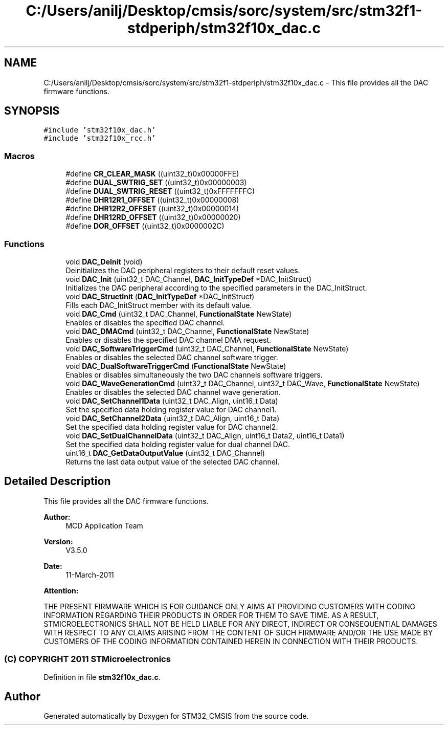 .TH "C:/Users/anilj/Desktop/cmsis/sorc/system/src/stm32f1-stdperiph/stm32f10x_dac.c" 3 "Sun Apr 16 2017" "STM32_CMSIS" \" -*- nroff -*-
.ad l
.nh
.SH NAME
C:/Users/anilj/Desktop/cmsis/sorc/system/src/stm32f1-stdperiph/stm32f10x_dac.c \- This file provides all the DAC firmware functions\&.  

.SH SYNOPSIS
.br
.PP
\fC#include 'stm32f10x_dac\&.h'\fP
.br
\fC#include 'stm32f10x_rcc\&.h'\fP
.br

.SS "Macros"

.in +1c
.ti -1c
.RI "#define \fBCR_CLEAR_MASK\fP   ((uint32_t)0x00000FFE)"
.br
.ti -1c
.RI "#define \fBDUAL_SWTRIG_SET\fP   ((uint32_t)0x00000003)"
.br
.ti -1c
.RI "#define \fBDUAL_SWTRIG_RESET\fP   ((uint32_t)0xFFFFFFFC)"
.br
.ti -1c
.RI "#define \fBDHR12R1_OFFSET\fP   ((uint32_t)0x00000008)"
.br
.ti -1c
.RI "#define \fBDHR12R2_OFFSET\fP   ((uint32_t)0x00000014)"
.br
.ti -1c
.RI "#define \fBDHR12RD_OFFSET\fP   ((uint32_t)0x00000020)"
.br
.ti -1c
.RI "#define \fBDOR_OFFSET\fP   ((uint32_t)0x0000002C)"
.br
.in -1c
.SS "Functions"

.in +1c
.ti -1c
.RI "void \fBDAC_DeInit\fP (void)"
.br
.RI "Deinitializes the DAC peripheral registers to their default reset values\&. "
.ti -1c
.RI "void \fBDAC_Init\fP (uint32_t DAC_Channel, \fBDAC_InitTypeDef\fP *DAC_InitStruct)"
.br
.RI "Initializes the DAC peripheral according to the specified parameters in the DAC_InitStruct\&. "
.ti -1c
.RI "void \fBDAC_StructInit\fP (\fBDAC_InitTypeDef\fP *DAC_InitStruct)"
.br
.RI "Fills each DAC_InitStruct member with its default value\&. "
.ti -1c
.RI "void \fBDAC_Cmd\fP (uint32_t DAC_Channel, \fBFunctionalState\fP NewState)"
.br
.RI "Enables or disables the specified DAC channel\&. "
.ti -1c
.RI "void \fBDAC_DMACmd\fP (uint32_t DAC_Channel, \fBFunctionalState\fP NewState)"
.br
.RI "Enables or disables the specified DAC channel DMA request\&. "
.ti -1c
.RI "void \fBDAC_SoftwareTriggerCmd\fP (uint32_t DAC_Channel, \fBFunctionalState\fP NewState)"
.br
.RI "Enables or disables the selected DAC channel software trigger\&. "
.ti -1c
.RI "void \fBDAC_DualSoftwareTriggerCmd\fP (\fBFunctionalState\fP NewState)"
.br
.RI "Enables or disables simultaneously the two DAC channels software triggers\&. "
.ti -1c
.RI "void \fBDAC_WaveGenerationCmd\fP (uint32_t DAC_Channel, uint32_t DAC_Wave, \fBFunctionalState\fP NewState)"
.br
.RI "Enables or disables the selected DAC channel wave generation\&. "
.ti -1c
.RI "void \fBDAC_SetChannel1Data\fP (uint32_t DAC_Align, uint16_t Data)"
.br
.RI "Set the specified data holding register value for DAC channel1\&. "
.ti -1c
.RI "void \fBDAC_SetChannel2Data\fP (uint32_t DAC_Align, uint16_t Data)"
.br
.RI "Set the specified data holding register value for DAC channel2\&. "
.ti -1c
.RI "void \fBDAC_SetDualChannelData\fP (uint32_t DAC_Align, uint16_t Data2, uint16_t Data1)"
.br
.RI "Set the specified data holding register value for dual channel DAC\&. "
.ti -1c
.RI "uint16_t \fBDAC_GetDataOutputValue\fP (uint32_t DAC_Channel)"
.br
.RI "Returns the last data output value of the selected DAC channel\&. "
.in -1c
.SH "Detailed Description"
.PP 
This file provides all the DAC firmware functions\&. 


.PP
\fBAuthor:\fP
.RS 4
MCD Application Team 
.RE
.PP
\fBVersion:\fP
.RS 4
V3\&.5\&.0 
.RE
.PP
\fBDate:\fP
.RS 4
11-March-2011 
.RE
.PP
\fBAttention:\fP
.RS 4
.RE
.PP
THE PRESENT FIRMWARE WHICH IS FOR GUIDANCE ONLY AIMS AT PROVIDING CUSTOMERS WITH CODING INFORMATION REGARDING THEIR PRODUCTS IN ORDER FOR THEM TO SAVE TIME\&. AS A RESULT, STMICROELECTRONICS SHALL NOT BE HELD LIABLE FOR ANY DIRECT, INDIRECT OR CONSEQUENTIAL DAMAGES WITH RESPECT TO ANY CLAIMS ARISING FROM THE CONTENT OF SUCH FIRMWARE AND/OR THE USE MADE BY CUSTOMERS OF THE CODING INFORMATION CONTAINED HEREIN IN CONNECTION WITH THEIR PRODUCTS\&.
.PP
.SS "(C) COPYRIGHT 2011 STMicroelectronics"

.PP
Definition in file \fBstm32f10x_dac\&.c\fP\&.
.SH "Author"
.PP 
Generated automatically by Doxygen for STM32_CMSIS from the source code\&.
